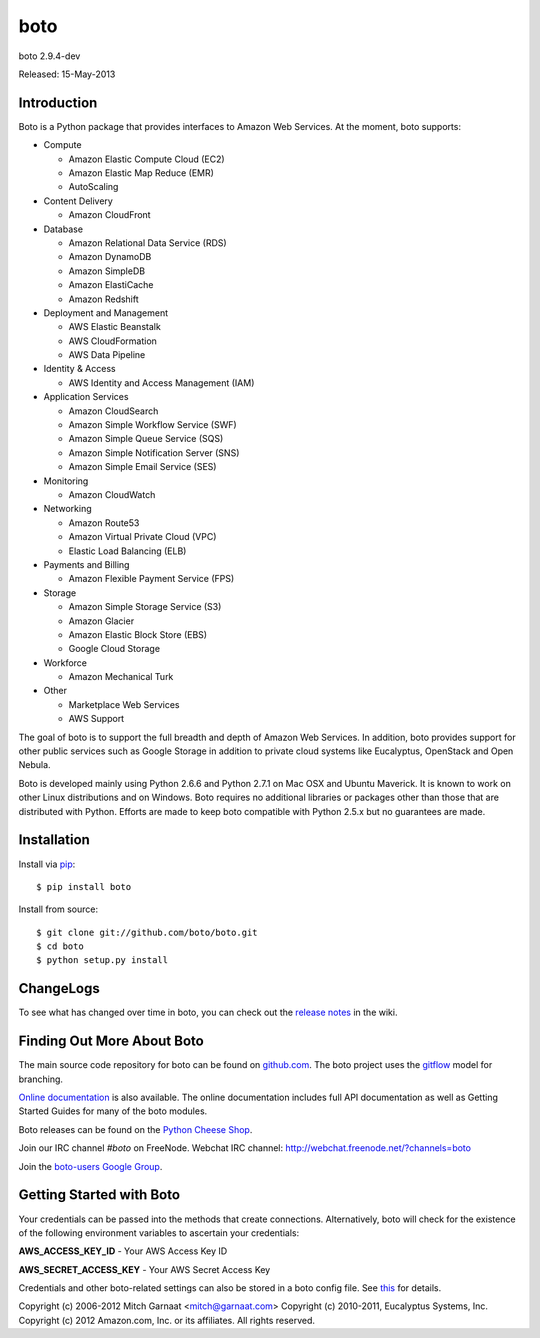 ####
boto
####
boto 2.9.4-dev

Released: 15-May-2013

.. image:: https://travis-ci.org/boto/boto.png?branch=develop
        :target: https://travis-ci.org/boto/boto

************
Introduction
************

Boto is a Python package that provides interfaces to Amazon Web Services.
At the moment, boto supports:

* Compute

  * Amazon Elastic Compute Cloud (EC2)
  * Amazon Elastic Map Reduce (EMR)
  * AutoScaling

* Content Delivery

  * Amazon CloudFront

* Database

  * Amazon Relational Data Service (RDS)
  * Amazon DynamoDB
  * Amazon SimpleDB
  * Amazon ElastiCache
  * Amazon Redshift

* Deployment and Management

  * AWS Elastic Beanstalk
  * AWS CloudFormation
  * AWS Data Pipeline

* Identity & Access

  * AWS Identity and Access Management (IAM)

* Application Services

  * Amazon CloudSearch
  * Amazon Simple Workflow Service (SWF)
  * Amazon Simple Queue Service (SQS)
  * Amazon Simple Notification Server (SNS)
  * Amazon Simple Email Service (SES)

* Monitoring

  * Amazon CloudWatch

* Networking

  * Amazon Route53
  * Amazon Virtual Private Cloud (VPC)
  * Elastic Load Balancing (ELB)

* Payments and Billing

  * Amazon Flexible Payment Service (FPS)

* Storage

  * Amazon Simple Storage Service (S3)
  * Amazon Glacier
  * Amazon Elastic Block Store (EBS)
  * Google Cloud Storage

* Workforce

  * Amazon Mechanical Turk

* Other

  * Marketplace Web Services
  * AWS Support

The goal of boto is to support the full breadth and depth of Amazon
Web Services.  In addition, boto provides support for other public
services such as Google Storage in addition to private cloud systems
like Eucalyptus, OpenStack and Open Nebula.

Boto is developed mainly using Python 2.6.6 and Python 2.7.1 on Mac OSX
and Ubuntu Maverick.  It is known to work on other Linux distributions
and on Windows.  Boto requires no additional libraries or packages
other than those that are distributed with Python.  Efforts are made
to keep boto compatible with Python 2.5.x but no guarantees are made.

************
Installation
************

Install via `pip`_:

::

	$ pip install boto

Install from source:

::

	$ git clone git://github.com/boto/boto.git
	$ cd boto
	$ python setup.py install

**********
ChangeLogs
**********

To see what has changed over time in boto, you can check out the
`release notes`_ in the wiki.

***************************
Finding Out More About Boto
***************************

The main source code repository for boto can be found on `github.com`_.
The boto project uses the `gitflow`_ model for branching.

`Online documentation`_ is also available. The online documentation includes
full API documentation as well as Getting Started Guides for many of the boto
modules.

Boto releases can be found on the `Python Cheese Shop`_.

Join our IRC channel `#boto` on FreeNode.
Webchat IRC channel: http://webchat.freenode.net/?channels=boto

Join the `boto-users Google Group`_.

*************************
Getting Started with Boto
*************************

Your credentials can be passed into the methods that create
connections.  Alternatively, boto will check for the existence of the
following environment variables to ascertain your credentials:

**AWS_ACCESS_KEY_ID** - Your AWS Access Key ID

**AWS_SECRET_ACCESS_KEY** - Your AWS Secret Access Key

Credentials and other boto-related settings can also be stored in a
boto config file.  See `this`_ for details.

Copyright (c) 2006-2012 Mitch Garnaat <mitch@garnaat.com>
Copyright (c) 2010-2011, Eucalyptus Systems, Inc.
Copyright (c) 2012 Amazon.com, Inc. or its affiliates.
All rights reserved.

.. _pip: http://www.pip-installer.org/
.. _release notes: https://github.com/boto/boto/wiki
.. _github.com: http://github.com/boto/boto
.. _Online documentation: http://docs.pythonboto.org
.. _Python Cheese Shop: http://pypi.python.org/pypi/boto
.. _this: http://code.google.com/p/boto/wiki/BotoConfig
.. _gitflow: http://nvie.com/posts/a-successful-git-branching-model/
.. _neo: https://github.com/boto/boto/tree/neo
.. _boto-users Google Group: https://groups.google.com/forum/?fromgroups#!forum/boto-users
